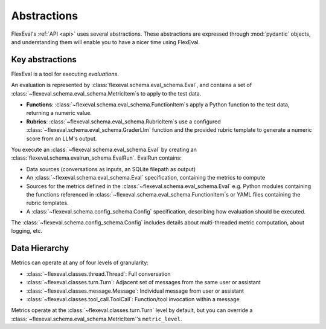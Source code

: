.. _abstractions:

Abstractions
============

FlexEval's :ref:`API <api>` uses several abstractions. 
These abstractions are expressed through :mod:`pydantic` objects, and understanding them will enable you to have a nicer time using FlexEval.

Key abstractions
----------------

FlexEval is a tool for executing *evaluations*.

An evaluation is represented by :class:`flexeval.schema.eval_schema.Eval`, and contains a set of :class:`~flexeval.schema.eval_schema.MetricItem`\s to apply to the test data.

- **Functions**: :class:`~flexeval.schema.eval_schema.FunctionItem`\s apply a Python function to the test data, returning a numeric value.
- **Rubrics**: :class:`~flexeval.schema.eval_schema.RubricItem`\s use a configured :class:`~flexeval.schema.eval_schema.GraderLlm` function and the provided rubric template to generate a numeric score from an LLM's output.

You execute an :class:`~flexeval.schema.eval_schema.Eval` by creating an :class:`flexeval.schema.evalrun_schema.EvalRun`. 
EvalRun contains:

- Data sources (conversations as inputs, an SQLite filepath as output)
- An :class:`~flexeval.schema.eval_schema.Eval` specification, containing the metrics to compute
- Sources for the metrics defined in the :class:`~flexeval.schema.eval_schema.Eval` e.g. Python modules containing the functions referenced in :class:`~flexeval.schema.eval_schema.FunctionItem`\s or YAML files containing the rubric templates.
- A :class:`~flexeval.schema.config_schema.Config` specification, describing how evaluation should be executed.

The :class:`~flexeval.schema.config_schema.Config` includes details about multi-threaded metric computation, about logging, etc.

Data Hierarchy
--------------

Metrics can operate at any of four levels of granularity:

- :class:`~flexeval.classes.thread.Thread`: Full conversation
- :class:`~flexeval.classes.turn.Turn`: Adjacent set of messages from the same user or assistant
- :class:`~flexeval.classes.message.Message`: Individual message from user or assistant
- :class:`~flexeval.classes.tool_call.ToolCall`: Function/tool invocation within a message

Metrics operate at the :class:`~flexeval.classes.turn.Turn` level by default, but you can override a :class:`~flexeval.schema.eval_schema.MetricItem`\'s ``metric_level``.

